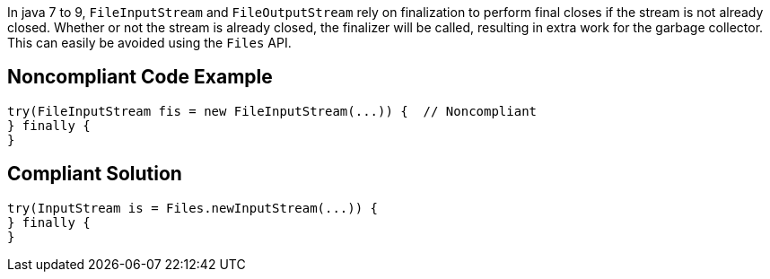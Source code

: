 In java 7 to 9, ``++FileInputStream++`` and ``++FileOutputStream++`` rely on finalization to perform final closes if the stream is not already closed. Whether or not the stream is already closed, the finalizer will be called, resulting in extra work for the garbage collector. This can easily be avoided using the ``++Files++`` API.


== Noncompliant Code Example

----
try(FileInputStream fis = new FileInputStream(...)) {  // Noncompliant
} finally {
}
----


== Compliant Solution

----
try(InputStream is = Files.newInputStream(...)) {
} finally {
}
----

